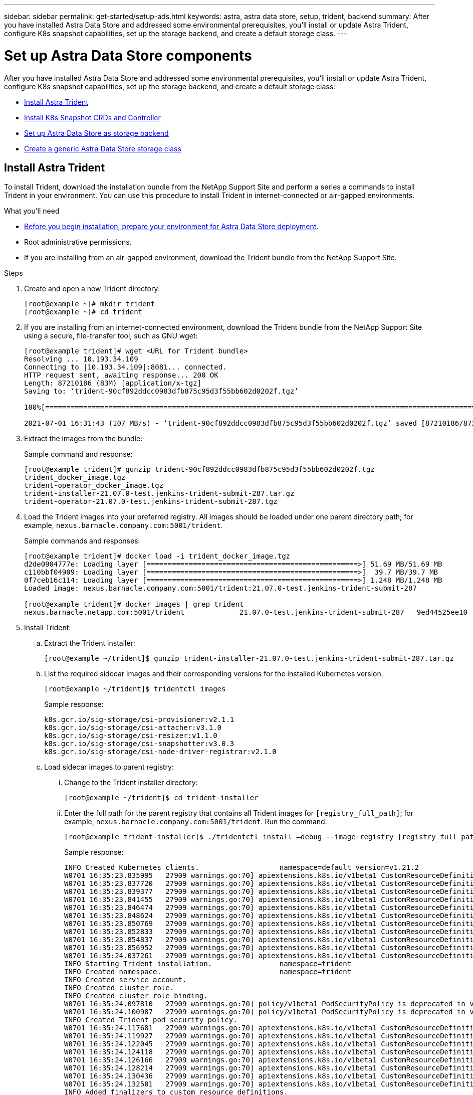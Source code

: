 ---
sidebar: sidebar
permalink: get-started/setup-ads.html
keywords: astra, astra data store, setup, trident, backend
summary: After you have installed Astra Data Store and addressed some environmental prerequisites, you'll install or update Astra Trident, configure K8s snapshot capabilities, set up the storage backend, and create a default storage class.
---

= Set up Astra Data Store components
:hardbreaks:
:icons: font
:imagesdir: ../media/get-started/

After you have installed Astra Data Store and addressed some environmental prerequisites, you'll install or update Astra Trident, configure K8s snapshot capabilities, set up the storage backend, and create a default storage class:

* <<Install Astra Trident>>
* <<Install K8s Snapshot CRDs and Controller>>
* <<Set up Astra Data Store as storage backend>>
* <<Create a generic Astra Data Store storage class>>

== Install Astra Trident

To install Trident, download the installation bundle from the NetApp Support Site and perform a series a commands to install Trident in your environment. You can use this procedure to install Trident in internet-connected or air-gapped environments.

.What you'll need
* link:requirements.html[Before you begin installation, prepare your environment for Astra Data Store deployment].
* Root administrative permissions.
* If you are installing from an air-gapped environment, download the Trident bundle from the NetApp Support Site.

.Steps
. Create and open a new Trident directory:
+
----
[root@example ~]# mkdir trident
[root@example ~]# cd trident
----

. If you are installing from an internet-connected environment, download the Trident bundle from the NetApp Support Site using a secure, file-transfer tool, such as GNU wget:
+
----
[root@example trident]# wget <URL for Trident bundle>
Resolving ... 10.193.34.109
Connecting to |10.193.34.109|:8081... connected.
HTTP request sent, awaiting response... 200 OK
Length: 87210186 (83M) [application/x-tgz]
Saving to: ‘trident-90cf892ddcc0983dfb875c95d3f55bb602d0202f.tgz’

100%[======================================================================================================================================================================================================================================>] 87,210,186   107MB/s   in 0.8s

2021-07-01 16:31:43 (107 MB/s) - ‘trident-90cf892ddcc0983dfb875c95d3f55bb602d0202f.tgz’ saved [87210186/87210186]
----

. Extract the images from the bundle:
+
Sample command and response:
+
----
[root@example trident]# gunzip trident-90cf892ddcc0983dfb875c95d3f55bb602d0202f.tgz
trident_docker_image.tgz
trident-operator_docker_image.tgz
trident-installer-21.07.0-test.jenkins-trident-submit-287.tar.gz
trident-operator-21.07.0-test.jenkins-trident-submit-287.tgz
----

. Load the Trident images into your preferred registry. All images should be loaded under one parent directory path; for example,  `nexus.barnacle.company.com:5001/trident`.
+
Sample commands and responses:
+
----
[root@example trident]# docker load -i trident_docker_image.tgz
d2de0904777e: Loading layer [==================================================>] 51.69 MB/51.69 MB
c110bbf04909: Loading layer [==================================================>]  39.7 MB/39.7 MB
0f7ceb16c114: Loading layer [==================================================>] 1.248 MB/1.248 MB
Loaded image: nexus.barnacle.company.com:5001/trident:21.07.0-test.jenkins-trident-submit-287

[root@example trident]# docker images | grep trident
nexus.barnacle.netapp.com:5001/trident             21.07.0-test.jenkins-trident-submit-287   9ed44525ee10        8 days ago          94.4 MB
----

. Install Trident:
.. Extract the Trident installer:
+
----
[root@example ~/trident]$ gunzip trident-installer-21.07.0-test.jenkins-trident-submit-287.tar.gz
----

.. List the required sidecar images and their corresponding versions for the installed Kubernetes version.
// These sidecar images need to be downloaded from public repository??? A sample required trident sidecar images for k8s v1.19.0 are:
+
----
[root@example ~/trident]$ tridentctl images
----
+
Sample response:
+
----
k8s.gcr.io/sig-storage/csi-provisioner:v2.1.1
k8s.gcr.io/sig-storage/csi-attacher:v3.1.0
k8s.gcr.io/sig-storage/csi-resizer:v1.1.0
k8s.gcr.io/sig-storage/csi-snapshotter:v3.0.3
k8s.gcr.io/sig-storage/csi-node-driver-registrar:v2.1.0
----

.. Load sidecar images to parent registry:
... Change to the Trident installer directory:
+
----
[root@example ~/trident]$ cd trident-installer
----

... Enter the full path for the parent registry that contains all Trident images for `[registry_full_path]`; for example, `nexus.barnacle.company.com:5001/trident`. Run the command.
//Make sure the 'k8s.gcr.io/sig-storage' path is removed from the image path while pushing them under parent path???
+
----
[root@example trident-installer]$ ./tridentctl install –debug --image-registry [registry_full_path] -n trident
----
+
Sample response:
+
----
INFO Created Kubernetes clients.                   namespace=default version=v1.21.2
W0701 16:35:23.835995   27909 warnings.go:70] apiextensions.k8s.io/v1beta1 CustomResourceDefinition is deprecated in v1.16+, unavailable in v1.22+; use apiextensions.k8s.io/v1 CustomResourceDefinition
W0701 16:35:23.837720   27909 warnings.go:70] apiextensions.k8s.io/v1beta1 CustomResourceDefinition is deprecated in v1.16+, unavailable in v1.22+; use apiextensions.k8s.io/v1 CustomResourceDefinition
W0701 16:35:23.839377   27909 warnings.go:70] apiextensions.k8s.io/v1beta1 CustomResourceDefinition is deprecated in v1.16+, unavailable in v1.22+; use apiextensions.k8s.io/v1 CustomResourceDefinition
W0701 16:35:23.841455   27909 warnings.go:70] apiextensions.k8s.io/v1beta1 CustomResourceDefinition is deprecated in v1.16+, unavailable in v1.22+; use apiextensions.k8s.io/v1 CustomResourceDefinition
W0701 16:35:23.846474   27909 warnings.go:70] apiextensions.k8s.io/v1beta1 CustomResourceDefinition is deprecated in v1.16+, unavailable in v1.22+; use apiextensions.k8s.io/v1 CustomResourceDefinition
W0701 16:35:23.848624   27909 warnings.go:70] apiextensions.k8s.io/v1beta1 CustomResourceDefinition is deprecated in v1.16+, unavailable in v1.22+; use apiextensions.k8s.io/v1 CustomResourceDefinition
W0701 16:35:23.850769   27909 warnings.go:70] apiextensions.k8s.io/v1beta1 CustomResourceDefinition is deprecated in v1.16+, unavailable in v1.22+; use apiextensions.k8s.io/v1 CustomResourceDefinition
W0701 16:35:23.852833   27909 warnings.go:70] apiextensions.k8s.io/v1beta1 CustomResourceDefinition is deprecated in v1.16+, unavailable in v1.22+; use apiextensions.k8s.io/v1 CustomResourceDefinition
W0701 16:35:23.854837   27909 warnings.go:70] apiextensions.k8s.io/v1beta1 CustomResourceDefinition is deprecated in v1.16+, unavailable in v1.22+; use apiextensions.k8s.io/v1 CustomResourceDefinition
W0701 16:35:23.856952   27909 warnings.go:70] apiextensions.k8s.io/v1beta1 CustomResourceDefinition is deprecated in v1.16+, unavailable in v1.22+; use apiextensions.k8s.io/v1 CustomResourceDefinition
W0701 16:35:24.037261   27909 warnings.go:70] apiextensions.k8s.io/v1beta1 CustomResourceDefinition is deprecated in v1.16+, unavailable in v1.22+; use apiextensions.k8s.io/v1 CustomResourceDefinition
INFO Starting Trident installation.                namespace=trident
INFO Created namespace.                            namespace=trident
INFO Created service account.
INFO Created cluster role.
INFO Created cluster role binding.
W0701 16:35:24.097810   27909 warnings.go:70] policy/v1beta1 PodSecurityPolicy is deprecated in v1.21+, unavailable in v1.25+
W0701 16:35:24.100987   27909 warnings.go:70] policy/v1beta1 PodSecurityPolicy is deprecated in v1.21+, unavailable in v1.25+
INFO Created Trident pod security policy.
W0701 16:35:24.117681   27909 warnings.go:70] apiextensions.k8s.io/v1beta1 CustomResourceDefinition is deprecated in v1.16+, unavailable in v1.22+; use apiextensions.k8s.io/v1 CustomResourceDefinition
W0701 16:35:24.119927   27909 warnings.go:70] apiextensions.k8s.io/v1beta1 CustomResourceDefinition is deprecated in v1.16+, unavailable in v1.22+; use apiextensions.k8s.io/v1 CustomResourceDefinition
W0701 16:35:24.122045   27909 warnings.go:70] apiextensions.k8s.io/v1beta1 CustomResourceDefinition is deprecated in v1.16+, unavailable in v1.22+; use apiextensions.k8s.io/v1 CustomResourceDefinition
W0701 16:35:24.124118   27909 warnings.go:70] apiextensions.k8s.io/v1beta1 CustomResourceDefinition is deprecated in v1.16+, unavailable in v1.22+; use apiextensions.k8s.io/v1 CustomResourceDefinition
W0701 16:35:24.126166   27909 warnings.go:70] apiextensions.k8s.io/v1beta1 CustomResourceDefinition is deprecated in v1.16+, unavailable in v1.22+; use apiextensions.k8s.io/v1 CustomResourceDefinition
W0701 16:35:24.128214   27909 warnings.go:70] apiextensions.k8s.io/v1beta1 CustomResourceDefinition is deprecated in v1.16+, unavailable in v1.22+; use apiextensions.k8s.io/v1 CustomResourceDefinition
W0701 16:35:24.130436   27909 warnings.go:70] apiextensions.k8s.io/v1beta1 CustomResourceDefinition is deprecated in v1.16+, unavailable in v1.22+; use apiextensions.k8s.io/v1 CustomResourceDefinition
W0701 16:35:24.132501   27909 warnings.go:70] apiextensions.k8s.io/v1beta1 CustomResourceDefinition is deprecated in v1.16+, unavailable in v1.22+; use apiextensions.k8s.io/v1 CustomResourceDefinition
INFO Added finalizers to custom resource definitions.
W0701 16:35:24.157003   27909 warnings.go:70] storage.k8s.io/v1beta1 CSIDriver is deprecated in v1.19+, unavailable in v1.22+; use storage.k8s.io/v1 CSIDriver
W0701 16:35:24.159669   27909 warnings.go:70] storage.k8s.io/v1beta1 CSIDriver is deprecated in v1.19+, unavailable in v1.22+; use storage.k8s.io/v1 CSIDriver
INFO Created Trident service.
INFO Created Trident secret.
INFO Created Trident deployment.
INFO Created Trident daemonset.
INFO Waiting for Trident pod to start.
INFO Trident pod started.                          deployment=trident-csi namespace=trident pod=trident-csi-6457bdd4d4-k9rw6
INFO Waiting for Trident REST interface.
INFO Trident REST interface is up.                 version=21.07.0-test.jenkins-trident-submit-287+c201299862cc3502e8e97eea6e801577134916dc
INFO Trident installation succeeded.
----

.. Verify that Trident was successfully installed by verifying that pods are up and running:
+
----
[root@example trident-installer]$ kubectl get pods -n trident
----
+
Sample response:
+
----
NAME                           READY   STATUS    RESTARTS   AGE
trident-csi-6457bdd4d4-k9rw6   6/6     Running   0          32s
trident-csi-6hgsr              1/2     Running   2          32s
trident-csi-8jhtx              1/2     Running   2          32s
trident-csi-nh2kq              2/2     Running   0          32s
trident-csi-sjksd              1/2     Running   2          32s
----

== Install K8s Snapshot CRDs and Controller

K8s snapshot CRDs and controller are required to create PVC snapshots. If you do not already have the CRD and controller installed for your environment, run the following commands to install them.

.What you'll need
* link:requirements.html[Before you begin installation, prepare your environment for Astra Data Store deployment].
* Download the link:https://github.com/kubernetes-csi/external-snapshotter/tree/master/deploy/kubernetes/snapshot-controller[Kubernetes snapshot controller YAML files]:
** k8s-setup-snapshot-controller.yaml
** k8s-rbac-snapshot-controller.yaml
* Download the link:https://github.com/kubernetes-csi/external-snapshotter/tree/master/client/config/crd[YAML CRDs]:
** k8svolumesnapshotclasses.yaml
** k8svolumesnapshotcontents.yaml
** k8svolumesnapshots.yaml

.Steps
. Apply k8svolumesnapshotclasses.yaml:
+
----
kubectl apply -f trident/k8svolumesnapshotclasses.yaml
----
+
Response:
+
----
customresourcedefinition.apiextensions.k8s.io/volumesnapshotclasses.snapshot.storage.k8s.io created
----

. Apply k8svolumesnapshotcontents.yaml:
+
----
kubectl apply -f trident/k8svolumesnapshotcontents.yaml
----
+
Response:
+
----
customresourcedefinition.apiextensions.k8s.io/volumesnapshotcontents.snapshot.storage.k8s.io created
----

. Apply k8svolumesnapshots.yaml:
+
----
kubectl apply -f trident/k8svolumesnapshots.yaml
----
+
Response:
+
----
customresourcedefinition.apiextensions.k8s.io/volumesnapshots.snapshot.storage.k8s.io created
----

. Apply k8s-setup-snapshot-controller.yaml:
+
----
kubectl apply -f trident/k8s-setup-snapshot-controller.yaml
----
+
Response:
+
----
deployment.apps/snapshot-controller created
----

. Apply k8s-setup-snapshot-controller.yaml:
+
----
kubectl apply -f trident/k8s-rbac-snapshot-controller.yaml
----
+
Response:
+
----
serviceaccount/snapshot-controller created
clusterrole.rbac.authorization.k8s.io/snapshot-controller-runner created
clusterrolebinding.rbac.authorization.k8s.io/snapshot-controller-role created
role.rbac.authorization.k8s.io/snapshot-controller-leaderelection created
rolebinding.rbac.authorization.k8s.io/snapshot-controller-leaderelection created
----

. Verify that the CRD YAML files are applied:
+
----
k get crd | grep volumesnapshot
----
+
Sample response:
+
----
astradsvolumesnapshots.astrads.netapp.io              2021-08-04T17:48:21Z
volumesnapshotclasses.snapshot.storage.k8s.io         2021-08-04T22:05:49Z
volumesnapshotcontents.snapshot.storage.k8s.io        2021-08-04T22:05:59Z
volumesnapshots.snapshot.storage.k8s.io               2021-08-04T22:06:17Z
----

. Verify that the snapshot controller files are applied:
+
----
k get pods -n kube-system | grep snapshot
----
+
Sample response:
+
----
snapshot-controller-7f58886ff4-cdh78                                    1/1     Running   0          13s
snapshot-controller-7f58886ff4-tmrd9                                    1/1     Running   0          32s
----

== Set up Astra Data Store as storage backend

Configure storage backend parameters in the ads_backend.json file and create the Astra Data Store storage backend.

.Steps
. Open `ads_backend.json` in a secure terminal:
+
----
cat ads_backend.json
----
. Configure the JSON file:
.. Change the `"cluster"` value to the cluster name for the Astra Data Store cluster.
.. Change the `"namespace"` value to the namespace you want to use with volume creation.
.. Change the `"autoExportPolicy"` value to `true`.
.. Populate the `"autoExportCIDRs"` list with IP addresses you want to grant access. Use `0.0.0.0/0` to allow all.
//"kubeconfig" → Convert .kube/config yaml file to json without spaces(minimize), then base64 it and use the base64 output
//python3 -c 'import sys, yaml, json; json.dump(yaml.load(sys.stdin), sys.stdout, indent=None)' < kubeconfig_filepath > kubeconf.json
//cat kubeconf.json | base64 | tr -d '\n'
//. "defaults" → List of defaults:
//snapshotPolicy,
//exportPolicy,
//unixPermissions,
//snapshotDir,
//qosPolicy,
//size
+
[subs=+quotes]
----
{
    "version": 1,
    "storageDriverName": "astrads-nas",
    "storagePrefix": "",
    *"cluster": "example-1234584",*
    *"namespace": "astrads-system",*
    *"autoExportPolicy": true,*
    *"autoExportCIDRs": ["0.0.0.0/0"],*
    "kubeconfig": "<ID>",
    "debugTraceFlags": {"method": true, "api": true},
    "labels": {"cloud": "on-prem", "creator": "trident-dev"},
    "defaults": {
        "qosPolicy": "gold"
    },
    "storage": [
        {
            "labels": {
                "performance": "extreme"
            },
            "defaults": {
                "qosPolicy": "gold"
            }
        },
        {
            "labels": {
                "performance": "premium"
            },
            "defaults": {
                "qosPolicy": "silver",
                "unixPermissions": "0755"
            }
        },
        {
            "labels": {
                "performance": "standard"
            },
            "defaults": {
                "qosPolicy": "bronze"
            }
        }
    ]
}
----

. Create the storage backend:
+
----
tridentctl create backend -f ads_backend.json -n trident
----
+
Sample response:
+
----
+------------------+----------------+--------------------------------------+--------+---------+
|       NAME       | STORAGE DRIVER |                 UUID                 | STATE  | VOLUMES |
+------------------+----------------+--------------------------------------+--------+---------+
| example-1234584 | astrads-nas    | 2125fa7a-730e-43c8-873b-6012fcc3b527 | online |       0 |
+------------------+----------------+--------------------------------------+--------+---------+
----

== Create a generic Astra Data Store storage class

Create the Trident default storage class and apply it to the storage backend.

.Steps
. Create the trident-csi storage class:
.. Run the following command:
+
----
cat ads_sc_generic.yaml
----
+
Response:
+
----
apiVersion: storage.k8s.io/v1
kind: StorageClass
metadata:
  name: trident-csi
provisioner: csi.trident.netapp.io
reclaimPolicy: Delete
volumeBindingMode: Immediate
allowVolumeExpansion: true
mountOptions:
  - vers=4
----

.. Create trident-csi:
+
----
kubectl create -f ads_sc_generic.yaml
----
+
Response:
+
----
storageclass.storage.k8s.io/trident-csi created
----

. Verify that storage class has been added:
+
----
kubectl get storageclass -A
----
+
Response:
+
----
NAME          PROVISIONER             RECLAIMPOLICY   VOLUMEBINDINGMODE   ALLOWVOLUMEEXPANSION   AGE
trident-csi   csi.trident.netapp.io   Delete          Immediate           true
----

. Verify that the Trident backend has been updated with the default storage class parameters:
+
----
tridentctl get backend -n trident -o yaml
----
+
Sample response:
+
[subs=+quotes]
----
items:
- backendUUID: 2125fa7a-730e-43c8-873b-6012fcc3b527
  config:
    autoExportCIDRs:
    - 0.0.0.0/0
    autoExportPolicy: true
    backendName: ""
    cluster: example-1234584
    credentials: null
    debug: false
    debugTraceFlags:
      api: true
      method: true
    defaults:
      exportPolicy: default
      qosPolicy: gold
      size: 1G
      snapshotDir: "false"
      snapshotPolicy: none
      unixPermissions: "0777"
    disableDelete: false
    kubeconfig: <ID>
    labels:
      cloud: on-prem
      creator: trident-dev
    limitVolumeSize: ""
    namespace: astrads-system
    nfsMountOptions: ""
    region: ""
    serialNumbers: null
    storage:
    - defaults:
        exportPolicy: ""
        qosPolicy: gold
        size: ""
        snapshotDir: ""
        snapshotPolicy: ""
        unixPermissions: ""
      labels:
        performance: extreme
      region: ""
      supportedTopologies: null
      zone: ""
    - defaults:
        exportPolicy: ""
        qosPolicy: silver
        size: ""
        snapshotDir: ""
        snapshotPolicy: ""
        unixPermissions: "0755"
      labels:
        performance: premium
      region: ""
      supportedTopologies: null
      zone: ""
    - defaults:
        exportPolicy: ""
        qosPolicy: bronze
        size: ""
        snapshotDir: ""
        snapshotPolicy: ""
        unixPermissions: ""
      labels:
        performance: standard
      region: ""
      supportedTopologies: null
      zone: ""
    storageDriverName: astrads-nas
    storagePrefix: ""
    supportedTopologies: null
    version: 1
    zone: ""
  configRef: ""
  name: example-1234584
  online: true
  protocol: file
  state: online
  storage:
    example-1234584_pool_0:
      name: example-1234584_pool_0
      storageAttributes:
        backendType:
          offer:
          - astrads-nas
        clones:
          offer: true
        encryption:
          offer: false
        labels:
          offer:
            cloud: on-prem
            creator: trident-dev
            performance: extreme
        snapshots:
          offer: true
      storageClasses:
      - trident-csi
      supportedTopologies: null
    example-1234584_pool_1:
      name: example-1234584_pool_1
      storageAttributes:
        backendType:
          offer:
          - astrads-nas
        clones:
          offer: true
        encryption:
          offer: false
        labels:
          offer:
            cloud: on-prem
            creator: trident-dev
            performance: premium
        snapshots:
          offer: true
      storageClasses:
      - trident-csi
      supportedTopologies: null
    example-1234584_pool_2:
      name: example-1234584_pool_2
      storageAttributes:
        backendType:
          offer:
          - astrads-nas
        clones:
          offer: true
        encryption:
          offer: false
        labels:
          offer:
            cloud: on-prem
            creator: trident-dev
            performance: standard
        snapshots:
          offer: true
      storageClasses:
      *- trident-csi*
      supportedTopologies: null
  volumes: []
----
